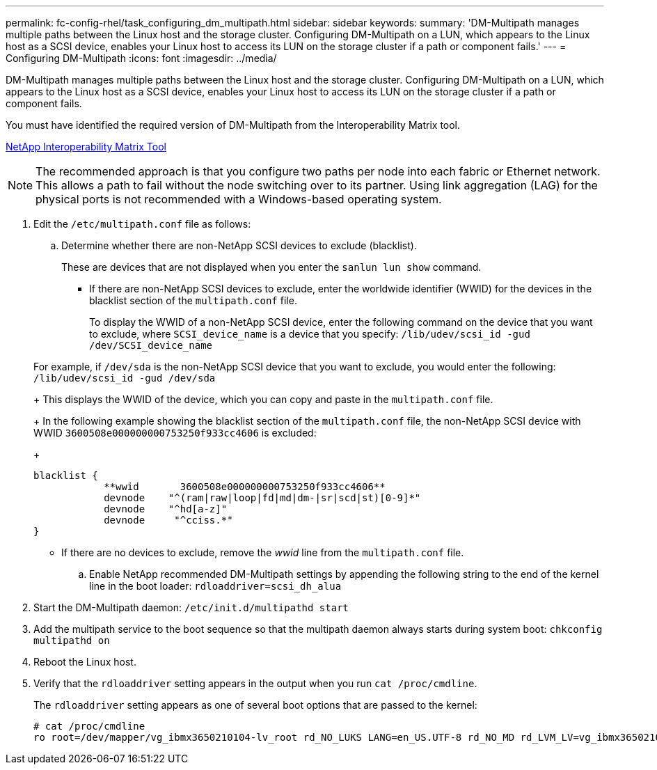 ---
permalink: fc-config-rhel/task_configuring_dm_multipath.html
sidebar: sidebar
keywords: 
summary: 'DM-Multipath manages multiple paths between the Linux host and the storage cluster. Configuring DM-Multipath on a LUN, which appears to the Linux host as a SCSI device, enables your Linux host to access its LUN on the storage cluster if a path or component fails.'
---
= Configuring DM-Multipath
:icons: font
:imagesdir: ../media/

[.lead]
DM-Multipath manages multiple paths between the Linux host and the storage cluster. Configuring DM-Multipath on a LUN, which appears to the Linux host as a SCSI device, enables your Linux host to access its LUN on the storage cluster if a path or component fails.

You must have identified the required version of DM-Multipath from the Interoperability Matrix tool.

https://mysupport.netapp.com/matrix[NetApp Interoperability Matrix Tool]

[NOTE]
====
The recommended approach is that you configure two paths per node into each fabric or Ethernet network. This allows a path to fail without the node switching over to its partner. Using link aggregation (LAG) for the physical ports is not recommended with a Windows-based operating system.
====

. Edit the `/etc/multipath.conf` file as follows:
 .. Determine whether there are non-NetApp SCSI devices to exclude (blacklist).
+
These are devices that are not displayed when you enter the `sanlun lun show` command.

  *** If there are non-NetApp SCSI devices to exclude, enter the worldwide identifier (WWID) for the devices in the blacklist section of the `multipath.conf` file.
+
To display the WWID of a non-NetApp SCSI device, enter the following command on the device that you want to exclude, where `SCSI_device_name` is a device that you specify: `/lib/udev/scsi_id -gud /dev/SCSI_device_name`

+
For example, if `/dev/sda` is the non-NetApp SCSI device that you want to exclude, you would enter the following: `/lib/udev/scsi_id -gud /dev/sda`
+
This displays the WWID of the device, which you can copy and paste in the `multipath.conf` file.
+
In the following example showing the blacklist section of the `multipath.conf` file, the non-NetApp SCSI device with WWID `3600508e000000000753250f933cc4606` is excluded:
+
----
blacklist {
            **wwid       3600508e000000000753250f933cc4606**
            devnode    "^(ram|raw|loop|fd|md|dm-|sr|scd|st)[0-9]*"
            devnode    "^hd[a-z]"
            devnode     "^cciss.*"
}
----

  *** If there are no devices to exclude, remove the _wwid_ line from the `multipath.conf` file.

 .. Enable NetApp recommended DM-Multipath settings by appending the following string to the end of the kernel line in the boot loader: `rdloaddriver=scsi_dh_alua`
. Start the DM-Multipath daemon: `/etc/init.d/multipathd start`
. Add the multipath service to the boot sequence so that the multipath daemon always starts during system boot: `chkconfig multipathd on`
. Reboot the Linux host.
. Verify that the `rdloaddriver` setting appears in the output when you run `cat /proc/cmdline`.
+
The `rdloaddriver` setting appears as one of several boot options that are passed to the kernel:
+
----
# cat /proc/cmdline
ro root=/dev/mapper/vg_ibmx3650210104-lv_root rd_NO_LUKS LANG=en_US.UTF-8 rd_NO_MD rd_LVM_LV=vg_ibmx3650210104/lv_root SYSFONT=latarcyrheb-sun16 rd_LVM_LV=vg_ibmx3650210104/lv_swap crashkernel=129M@0M  KEYBOARDTYPE=pc KEYTABLE=us rd_NO_DM rhgb quiet **rdloaddriver=scsi_dh_alua**
----
